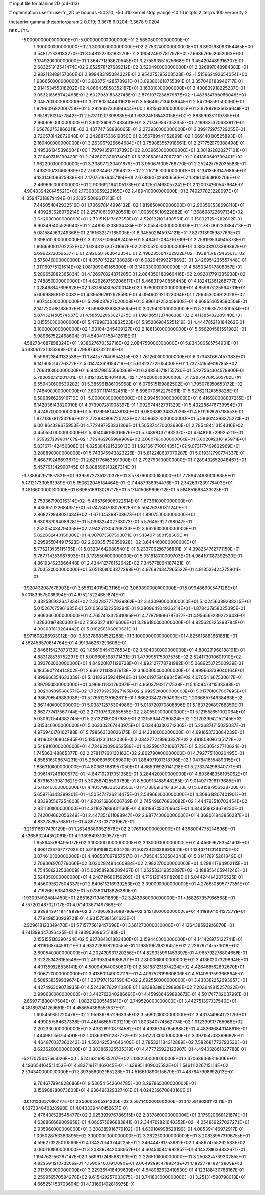 # input file for alanine 2D (d4-d13)

# optimization
userfn       userfn_2D.py
bounds       -50 310; -50 310
kernel       stdp
yrange       -10 10
initpts      2
iterpts      100
verbosity    2

thetaprior gamma
thetapriorparam 2 0.019; 3.3678 9.0204; 3.3678 9.0204


RESULTS:
 -5.000000000000000E+01 -5.000000000000000E+01       2.585050000000000E+01
  1.300000000000000E+02  1.300000000000000E+02       2.753240000000000E+01       6.390993093154465E+00       3.548122838183270E-01  3.548122838183270E-01
  2.190424912781797E+01 -7.668676602652063E+00       3.174920000000000E+01       1.364771898670545E+01       3.275593551525668E-01  3.454204489316307E-01
  2.683251912541474E+02  2.652578727689212E+02       3.520490000000000E+01       2.326897048984383E+01       2.982113489157060E-01  2.999483195084322E-01
  2.954275395308528E+02 -1.515662492654054E+00       1.936650000000000E+01       3.603751428578921E+01       3.093806618755391E-01  3.357046488946717E-01
  2.914153455318202E+02  4.866435858352187E+01       3.163810000000000E+01       3.430839918225237E+01       3.053218668742495E-01  2.602793915332745E-01
  2.579107723887957E+02 -1.483534796056048E+01       2.045760000000000E+01       3.311808344431621E+01       3.566469713403944E-01  2.547368591500360E-01
  1.929609582000758E+02  5.292849733694644E+00       1.831560000000000E+01       3.878851635636646E+01       3.651828121477842E-01  2.573111207308835E-01
  1.633245165430158E+02 -2.863599331119785E+01       2.960690000000000E+01       3.632360922433431E+01       3.717469567353355E-01  2.199335370633912E-01
  1.656782753866211E+02  3.437747168896065E+01       2.273930000000000E+01       3.399172975729255E+01       3.720578142872948E-01  2.242887536619850E-01
  2.356789941152899E+02  1.669140180525893E+01       2.169400000000000E+01       3.263967926664684E+01       3.759883557918661E-01  2.271752079388498E-01
  3.495361345396004E+00  1.797943597137393E+02       2.039650000000000E+01       3.301822828277101E+01       3.726407315199429E-01  2.242507133607404E-01
  6.172853654796723E+01  2.041380640790401E+02       1.962200000000000E+01       3.338977230491879E+01       3.950679095768770E-01  2.252425752035583E-01
  1.433200731465939E+02  2.002344672194323E+02       2.252160000000000E+01       3.134138631476865E+01       4.133146109625939E-01  2.170751686457194E-01
  2.678890702680656E+02  1.819145638102706E+02       2.469690000000000E+01       2.903692164205173E+01       4.125517468057242E-01  2.120074260547964E-01
 -4.904839420645521E+00  2.173083959222165E+02       2.489410000000000E+01       2.749277823228097E+01       4.135947318879494E-01  2.103515009617913E-01
  7.446054042932516E+01  1.706978144996132E+02       1.819850000000000E+01       2.903568538698118E+01       4.409283628976214E-01  2.257106809720561E-01
  1.003905010922882E+01  1.368698722697134E+02       2.642930000000000E+01       2.731519147467358E+01       4.528122103438561E-01  2.150027254282692E-01
  9.903497405526640E+01  2.448956238934485E+02       3.055490000000000E+01       2.787386223384713E+01       5.081584963249368E-01  2.161632377165005E-01
  8.345502645974121E+01  7.827313905987769E+01       3.398510000000000E+01       3.327876066482405E+01       5.464612084716769E-01  2.759193534945373E-01
  1.906690101702252E+02  1.624312630701697E+02       2.320520000000000E+01       3.383082073389392E+01       5.699227205953771E-01  2.920581663642354E-01
  2.498235564722922E+02  1.193843787946501E+02       3.575040000000000E+01       4.057015222138026E+01       6.082945993278692E-01  3.426954235557448E-01
  1.311160775121614E+02  1.081909049165300E+01       3.140330000000000E+01       4.585034947808357E+01       5.289652082365834E-01  4.126970324871205E-01
  2.064350480960416E+02  2.092017791335938E+02       2.748850000000000E+01       4.626269759206617E+01       5.468311940856443E-01  4.182412561268777E-01
  1.028468647696628E+02  1.831804305810014E+02       1.978090000000000E+01       4.859673125564731E+01       5.606988881620082E-01  4.395967812978590E-01
  4.094602921323094E+01  1.796353006912028E+02       1.807440000000000E+01       5.298087827020008E+01       5.896142252459408E-01  4.669554659590506E-01
  2.141720798168637E+02 -9.596889363835565E+00       2.029400000000000E+01       5.219635731300584E+01       5.874321450574637E-01  4.585922063027275E-01
  1.981865123748833E+02  2.411385482289140E+01       2.015550000000000E+01       5.479987383832523E+01       5.952069845251219E-01  4.444785218184262E-01
  3.100000000000000E+02  1.631044245409127E+02       2.188130000000000E+01       5.656204581591982E+01       5.989667522468604E-01  4.540411458412618E-01
 -4.582784687898324E+01  1.938627670352716E+02       2.084750000000000E+01       5.834300585754931E+01       5.938061231086399E-01  4.729987487320118E-01
  6.599623843132538E+01  1.841577040954215E+02       1.761260000000000E+01       6.373430667457383E+01       6.141605014776372E-01  5.014743619154719E-01
  5.618237725054005E+01  1.737741659819785E+02       1.766310000000000E+01       6.848798555060368E+01       6.348546718155730E-01  5.227564304579800E-01
  5.786696721201761E+01  1.812182516401490E+02       1.749280000000000E+01       7.295147665509782E+01       6.559430606539282E-01  5.385961886105968E-01
  6.076515169882502E+01  1.795078950653172E+02       1.748490000000000E+01       7.803111174162451E+01       6.698070892275061E-01  5.627621120358828E-01
  6.589896626916710E+01 -5.000000000000000E+01       2.994590000000000E+01       6.416980008837265E+01       6.142036143820910E-01  4.973907281908397E-01
  1.092974432791329E+01  5.432286476739954E+01       3.424970000000000E+01       5.917995814439130E+01       6.080639234837026E-01  4.811292920718553E-01
  1.877136881253266E+02  2.723884806720243E+02       3.596820000000000E+01       5.584624398375273E+01       6.001864329675953E-01  4.772497953331309E-01
  1.505374470003686E+01  2.785484413154316E+02       3.450550000000000E+01       5.304046168316976E+01       5.748984371932370E-01  4.648100729925211E-01
  1.555327238901467E+02  1.733462865999909E+02       2.060760000000000E+01       5.602092316195971E+01       5.831671442450808E-01  4.825384291526013E-01
  1.921661770014351E+02  9.073177499602969E+01       3.288890000000000E+01       5.743346943823229E+01       5.812240637070287E-01  5.019312790774337E-01
  6.468719246693671E+01  2.621776863591900E+01       2.792790000000000E+01       7.289432652048467E+01       5.457791342990745E-01  5.888596913287314E-01
 -3.738642971897821E+01  9.395972735132037E+01       3.578760000000000E+01       7.289424630010635E+01       5.471217330562989E-01  5.950622045184464E-01
 -2.114487938954476E+01  2.342697239178403E+01       3.481660000000000E+01       6.696516913029717E+01       5.171415069696712E-01  5.584851663433025E-01
  2.759367190216314E+02 -5.465766906022614E-01       1.873610000000000E+01       6.435651022684351E+01       5.074784170807682E-01  5.504763891811240E-01
  2.868272948031484E+02 -1.671045398708673E+01       1.890750000000000E+01       6.630837094089281E+01       5.096824402733073E-01  5.576455927798047E-01
  1.252054434794358E+02  2.942511304268733E+02       3.662630000000000E+01       5.622632440130886E+01       4.987073587598871E-01  5.134971680158505E-01
  2.295955044917523E+02  2.900351759359928E+02       3.644460000000000E+01       5.775213935115165E+01       5.032346429885401E-01  5.233706286736881E-01
  4.398254762771150E+01  9.767714253967893E+01       3.173550000000000E+01       5.051818310009703E+01       4.964191087392530E-01  4.861934623666448E-01
  2.434412778152642E+02  7.345778064187421E+01       3.703530000000000E+01       5.051809003372398E+01       4.976924347965522E-01  4.913539424775901E-01
 -3.920432087678903E+01  2.558124019423116E+02       3.069890000000000E+01       5.099486900547128E+01       5.001539575036394E-01  4.975215224659874E-01
  2.432580932647334E+02  2.332827777939862E+02       3.430990000000000E+01       5.102456389288245E+01       5.015267075961635E-01  5.010563502258294E-01
  9.380964904936214E+01 -1.878437958025095E+01       2.966360000000000E+01       4.765740332541095E+01       4.778791996787377E-01  4.956569239272443E-01
  1.328301678803001E+02  7.562327181016606E+01       3.286180000000000E+01       4.825620825298784E+01       4.803037613264442E-01  5.018258506089531E-01
 -8.971608286933012E+00 -3.533786836521288E+01       3.100090000000000E+01       4.825613883681881E+01       4.862458570854764E-01  4.991346267293608E-01
  2.846615427873139E+02  1.056194541376534E+02       3.504030000000000E+01       4.800291968188101E+01       4.883128535752297E-01  5.009608598771431E-01
  1.479995175007575E+02  2.524173030601910E+02       3.393760000000000E+01       4.849201071129738E+01       4.892127778781982E-01  5.068925372500939E-01
  6.183590724414802E+01  2.666121148937913E+02       3.160300000000000E+01       4.899663739040164E+01       4.899666354633339E-01  5.131826459341946E-01
  1.046197584893459E+02  4.070541667530617E+01       3.397950000000000E+01       4.969011831760971E+01       4.950379321717538E-01  5.150947371533398E-01
  2.302009095666571E+02  1.723783835827195E+02       2.693520000000000E+01       5.017701007007895E+01       4.986796546883038E-01  5.176512135162811E-01
  1.666203472759493E+02  1.206685764638463E+02       2.861140000000000E+01       5.038712575304986E+01       5.018720970808896E-01  5.183729089768359E-01
  2.862777417567744E+02  2.273197632855555E+02       2.805500000000000E+01       5.121558651002064E+01       5.030620544382745E-01  5.251321391067985E-01
  2.121589447260824E+02  1.212029942152145E+02       3.315340000000000E+01       5.063305267443975E+01       5.034403303712365E-01  5.236874715035037E-01
  4.976940170162788E+01  5.798663538026175E+01       3.143310000000000E+01       4.691653733084239E+01       4.811903106804845E-01  5.185612313142036E-01
  2.084277249993337E+02  2.481808096135172E+02       3.548810000000000E+01       4.734929090652589E+01       4.825904721060778E-01  5.230305427710624E-01
  1.745863148865377E+02  2.278117968130162E+02       2.862790000000000E+01       4.792775110020495E+01       4.858516808674231E-01  5.260063969089801E-01
  1.884971931318796E+02  1.047841865489315E+01       1.836310000000000E+01       4.803636681957050E+01       4.865915920141218E-01  5.273374296340771E-01
  3.096147246100577E+01 -4.647192917051358E+01       3.284420000000000E+01       4.803648356105062E+01       4.879163530813621E-01  5.302587425593789E-01
  8.500913488948285E-01  9.014977306179685E+01       3.571240000000000E+01       4.405798336528500E+01       4.738091648183433E-01  5.081587956528720E-01
  5.659716343389201E+01 -1.505474726214475E+01       2.549660000000000E+01       4.308618807401901E+01       4.833935567254803E-01  4.820216966026769E-01
  2.745499676863082E+02  1.444793510703454E+02       2.831130000000000E+01       4.311627689831160E+01       4.831987050206645E-01  4.844569834679230E-01
  2.742004662056249E+01  2.447354611088947E+02       2.987740000000000E+01       4.368001843856287E+01       4.833787657685171E-01  4.897737037121967E-01
 -3.216116677430129E+01  1.263488898521578E+02       2.976910000000000E+01       4.368004775244896E+01       4.836563244352061E-01  4.933984931059577E-01
  1.955643789495077E+02  3.100000000000000E+02       3.130090000000000E+01       4.456996783541403E+01       4.806122878777762E-01  5.018919982563470E-01
  9.672428328890841E+01  1.124371126146215E+02       3.074610000000000E+01       4.408587097857517E+01       4.795043533584343E-01  5.014178915261849E-01
  2.709306976779066E+02  3.030282484460984E+02       2.982270000000000E+01       4.298111764902115E+01       4.754506232538009E-01  5.009589938209467E-01
  1.252532319352897E+02 -3.188856405941246E+01       3.524350000000000E+01       4.248719680159209E+01       4.716126145118208E-01  5.044244642076525E-01
  9.456093627504337E+01  2.840616216939253E+02       3.390090000000000E+01       4.276880895777359E+01       4.719266263843882E-01  5.073801413826380E-01
 -1.930974924814450E+01  2.851627194611889E+02       3.243980000000000E+01       4.168267357966568E+01       4.757202487021717E-01  4.971403671497669E-01
  2.985643941844883E+02  2.773900835096790E+02       3.121390000000000E+01       4.118697104127273E+01       4.779498530939721E-01  4.931575081501623E-01
 -2.929618123349470E+01  5.715775619497698E+01       3.661270000000000E+01       4.136438593926870E+01       4.841399447096425E-01  4.893903696515188E-01
  2.155155138390424E+02  5.927084801883430E+01       3.159440000000000E+01       4.141428975122741E+01       4.811616874456121E-01  4.933228698290555E-01
  1.198519679826451E+02  2.226797145573618E+02       2.690540000000000E+01       4.202430931720256E+01       4.829335991453397E-01  4.965792276804658E-01
  3.322253426165548E+01  2.493931046986201E+01       2.800060000000000E+01       3.413602073298945E+01       4.401359826536141E-01  4.500949540050807E-01
  2.581881231874224E+02  4.426468562692670E+01       3.006720000000000E+01       3.413601149002119E+01       4.409752619660806E-01  4.514099259366864E-01
  6.508538359939674E+01  1.231797015215904E+02       2.692550000000000E+01       3.430382252693957E+01       4.427492309073935E-01  4.524396762911080E-01
  1.683883880298988E+02  7.203649815257822E+01       2.990630000000000E+01       3.442763040286696E+01       4.459936469898673E-01  4.501707732037997E-01
 -2.669771880047504E+01 -1.082212005545141E+01       2.749520000000000E+01       3.442751397337540E+01       4.481897941269651E-01  4.458654368556537E-01
  1.605459851220476E+02  2.959369851196335E+02       3.568020000000000E+01       3.431744964122126E+01       4.499057564637338E-01  4.461465657031219E-01
  1.803340774562774E+02  1.912399917765966E+02       2.202330000000000E+01       3.433269103734582E+01       4.493683476568852E-01  4.482686843148615E-01
  1.444981056750491E+02  1.013639261287772E+02       3.161720000000000E+01       3.397154703369682E+01       4.464870037360243E-01  4.502422534646400E-01
  2.785324134312889E+02  7.582684772793530E+01       3.623620000000000E+01       3.383865325535319E+01       4.477726922123907E-01  4.494032861827788E-01
 -5.217075447565026E+00  2.524163169585207E+02       3.188250000000000E+01       3.370689369316006E+01       4.493654164541453E-01  4.483719171462045E-01
 -1.639951409005582E+01  1.546111226715414E+02       2.334340000000000E+01       3.393556092965228E+01       4.516610890615679E-01  4.487847998992013E-01
  9.764677994828686E+01  9.530541542604785E+00       3.297860000000000E+01       3.156908280073603E+01       4.630496329327401E-01  4.024239670840160E-01
 -3.610133837080777E+01  2.256665965214235E+02       2.587140000000000E+01       3.175918628117341E+01       4.637334040328990E-01  4.043339440452631E-01
  2.476438528545477E+02  2.025393976786915E+02       2.837860000000000E+01       3.175920668121874E+01       4.638868669009958E-01  4.060575696883841E-01
  2.344769821640352E+02 -4.254869227027273E+01       2.935960000000000E+01       3.208389916779102E+01       4.639106998528199E-01  4.085394146972917E-01
  1.005028753383895E+02  3.100000000000000E+02       3.282260000000000E+01       3.208389573196755E+01       4.596273225010566E-01  4.134270543744225E-01
  2.346444791753982E+02  1.458674555262533E+02       3.060110000000000E+01       3.208387842048952E+01       4.604540841992852E-01  4.143289634832671E-01
  1.194762956267147E+02  1.569917248588293E+02       2.226510000000000E+01       3.250827473930285E+01       4.623591121072205E-01  4.159054007917080E-01
  3.004988904796243E+01  1.183277846343605E+02       2.917600000000000E+01       3.229269418409639E+01       4.648982632410530E-01  4.123188430788167E-01
  2.259959570584278E+02  9.615429257033075E+01       3.741800000000000E+01       3.251314590798018E+01       4.665251453703694E-01  4.131691402816975E-01